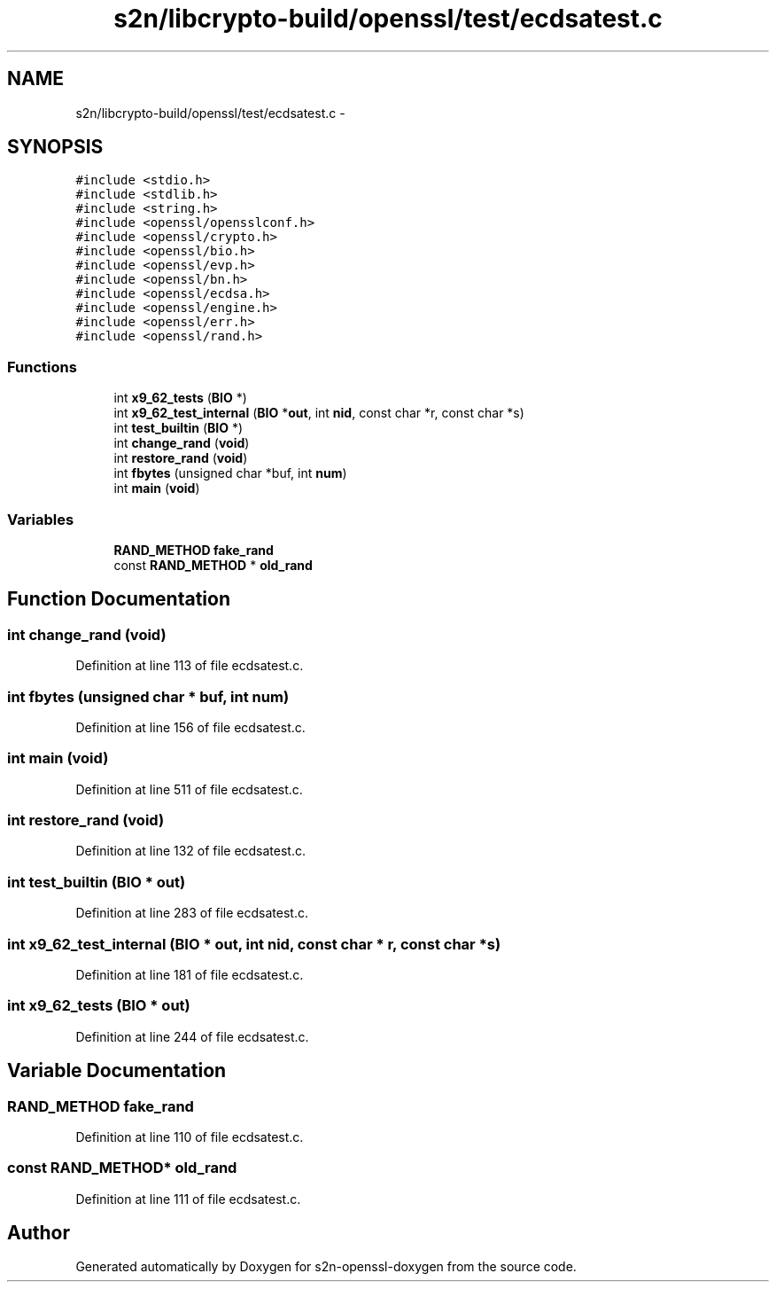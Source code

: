 .TH "s2n/libcrypto-build/openssl/test/ecdsatest.c" 3 "Thu Jun 30 2016" "s2n-openssl-doxygen" \" -*- nroff -*-
.ad l
.nh
.SH NAME
s2n/libcrypto-build/openssl/test/ecdsatest.c \- 
.SH SYNOPSIS
.br
.PP
\fC#include <stdio\&.h>\fP
.br
\fC#include <stdlib\&.h>\fP
.br
\fC#include <string\&.h>\fP
.br
\fC#include <openssl/opensslconf\&.h>\fP
.br
\fC#include <openssl/crypto\&.h>\fP
.br
\fC#include <openssl/bio\&.h>\fP
.br
\fC#include <openssl/evp\&.h>\fP
.br
\fC#include <openssl/bn\&.h>\fP
.br
\fC#include <openssl/ecdsa\&.h>\fP
.br
\fC#include <openssl/engine\&.h>\fP
.br
\fC#include <openssl/err\&.h>\fP
.br
\fC#include <openssl/rand\&.h>\fP
.br

.SS "Functions"

.in +1c
.ti -1c
.RI "int \fBx9_62_tests\fP (\fBBIO\fP *)"
.br
.ti -1c
.RI "int \fBx9_62_test_internal\fP (\fBBIO\fP *\fBout\fP, int \fBnid\fP, const char *r, const char *s)"
.br
.ti -1c
.RI "int \fBtest_builtin\fP (\fBBIO\fP *)"
.br
.ti -1c
.RI "int \fBchange_rand\fP (\fBvoid\fP)"
.br
.ti -1c
.RI "int \fBrestore_rand\fP (\fBvoid\fP)"
.br
.ti -1c
.RI "int \fBfbytes\fP (unsigned char *buf, int \fBnum\fP)"
.br
.ti -1c
.RI "int \fBmain\fP (\fBvoid\fP)"
.br
.in -1c
.SS "Variables"

.in +1c
.ti -1c
.RI "\fBRAND_METHOD\fP \fBfake_rand\fP"
.br
.ti -1c
.RI "const \fBRAND_METHOD\fP * \fBold_rand\fP"
.br
.in -1c
.SH "Function Documentation"
.PP 
.SS "int change_rand (\fBvoid\fP)"

.PP
Definition at line 113 of file ecdsatest\&.c\&.
.SS "int fbytes (unsigned char * buf, int num)"

.PP
Definition at line 156 of file ecdsatest\&.c\&.
.SS "int main (\fBvoid\fP)"

.PP
Definition at line 511 of file ecdsatest\&.c\&.
.SS "int restore_rand (\fBvoid\fP)"

.PP
Definition at line 132 of file ecdsatest\&.c\&.
.SS "int test_builtin (\fBBIO\fP * out)"

.PP
Definition at line 283 of file ecdsatest\&.c\&.
.SS "int x9_62_test_internal (\fBBIO\fP * out, int nid, const char * r, const char * s)"

.PP
Definition at line 181 of file ecdsatest\&.c\&.
.SS "int x9_62_tests (\fBBIO\fP * out)"

.PP
Definition at line 244 of file ecdsatest\&.c\&.
.SH "Variable Documentation"
.PP 
.SS "\fBRAND_METHOD\fP fake_rand"

.PP
Definition at line 110 of file ecdsatest\&.c\&.
.SS "const \fBRAND_METHOD\fP* old_rand"

.PP
Definition at line 111 of file ecdsatest\&.c\&.
.SH "Author"
.PP 
Generated automatically by Doxygen for s2n-openssl-doxygen from the source code\&.
